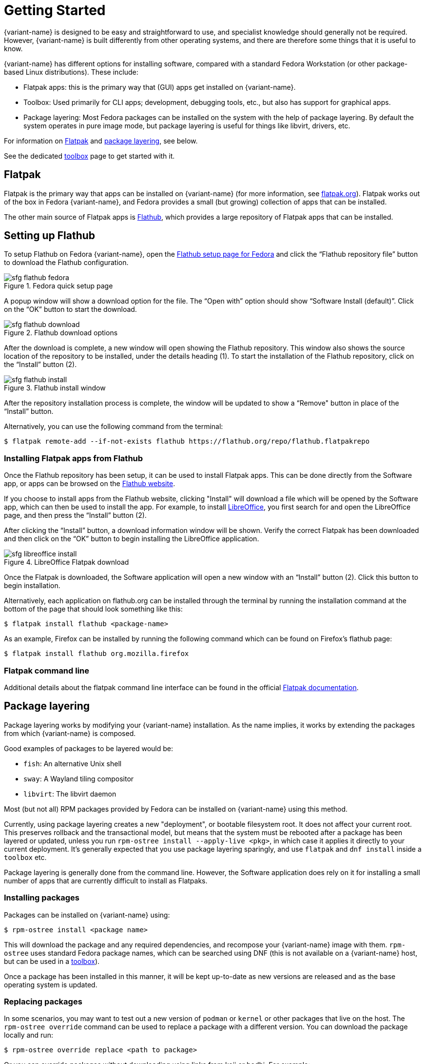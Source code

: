 [[getting-started]]
= Getting Started

{variant-name} is designed to be easy and straightforward to use, and specialist knowledge should generally not be required.
However, {variant-name} is built differently from other operating systems, and there are therefore some things that it is useful to know.

{variant-name} has different options for installing software, compared with a standard Fedora Workstation (or other package-based Linux distributions).
These include:

* Flatpak apps: this is the primary way that (GUI) apps get installed on {variant-name}.
* Toolbox: Used primarily for CLI apps; development, debugging tools, etc., but also has support for graphical apps.
* Package layering: Most Fedora packages can be installed on the system with the help of package layering.
  By default the system operates in pure image mode, but package layering is useful for things like libvirt, drivers, etc.

For information on <<flatpak>> and <<package-layering,package layering>>, see below.

See the dedicated xref:toolbox.adoc[toolbox] page to get started with it.

[[flatpak]]
== Flatpak

Flatpak is the primary way that apps can be installed on {variant-name} (for more information, see http://flatpak.org[flatpak.org]).
Flatpak works out of the box in Fedora {variant-name}, and Fedora provides a small (but growing) collection of apps that can be installed.

The other main source of Flatpak apps is https://flathub.org/home[Flathub], which provides a large repository of Flatpak apps that can be installed.

[[flathub-setup]]
== Setting up Flathub

To setup Flathub on Fedora {variant-name}, open the https://flatpak.org/setup/Fedora/[Flathub setup page for Fedora] and click the “Flathub repository file” button to download the Flathub configuration.

image::sfg_flathub_fedora.png[title="Fedora quick setup page"]

A popup window will show a download option for the file.
The “Open with” option should show “Software Install (default)”.
Click on the “OK” button to start the download.

image::sfg_flathub_download.png[title="Flathub download options"]

After the download is complete, a new window will open showing the Flathub repository.
This window also shows the source location of the repository to be installed, under the details heading (1).
To start the installation of the Flathub repository, click on the “Install” button (2).

image::sfg_flathub_install.png[title="Flathub install window"]

After the repository installation process is complete, the window will be updated to show a “Remove" button in place of the “Install” button.

Alternatively, you can use the following command from the terminal:

 $ flatpak remote-add --if-not-exists flathub https://flathub.org/repo/flathub.flatpakrepo

=== Installing Flatpak apps from Flathub

Once the Flathub repository has been setup, it can be used to install Flatpak apps.
This can be done directly from the Software app, or apps can be browsed on the https://flathub.org/home[Flathub website].

If you choose to install apps from the Flathub website, clicking "Install" will download a file which will be opened by the Software app, which can then be used to install the app.
For example, to install https://www.libreoffice.org/[LibreOffice], you first search for and open the LibreOffice page, and then press the “Install” button (2).

After clicking the “Install” button, a download information window will be shown.
Verify the correct Flatpak has been downloaded and then click on the “OK” button to begin installing the LibreOffice application.

image::sfg_libreoffice_install.png[title="LibreOffice Flatpak download"]

Once the Flatpak is downloaded, the Software application will open a new window with an “Install” button (2).
Click this button to begin installation.

Alternatively, each application on flathub.org can be installed through the terminal by running the installation command at the bottom of the page that should look something like this:

 $ flatpak install flathub <package-name>
 
As an example, Firefox can be installed by running the following command which can be found on Firefox's flathub page:

 $ flatpak install flathub org.mozilla.firefox

=== Flatpak command line

Additional details about the flatpak command line interface can be found in the official http://docs.flatpak.org/en/latest/using-flatpak.html[Flatpak documentation].

[[package-layering]]
== Package layering

Package layering works by modifying your {variant-name} installation.
As the name implies, it works by extending the packages from which {variant-name} is composed.

Good examples of packages to be layered would be:

* `fish`: An alternative Unix shell
* `sway`: A Wayland tiling compositor
* `libvirt`: The libvirt daemon

Most (but not all) RPM packages provided by Fedora can be installed on {variant-name} using this method.

Currently, using package layering creates a new "deployment", or bootable filesystem root.
It does not affect your current root. This preserves rollback and the transactional model, but means that the system must be rebooted after a package has been layered or updated, unless you run `rpm-ostree install --apply-live <pkg>`, in which case it applies it directly to your current deployment. 
It's generally expected that you use package layering sparingly, and use `flatpak` and `dnf install` inside a `toolbox` etc.

Package layering is generally done from the command line.
However, the Software application does rely on it for installing a small number of apps that are currently difficult to install as Flatpaks.

=== Installing packages

Packages can be installed on {variant-name} using:

 $ rpm-ostree install <package name>

This will download the package and any required dependencies, and recompose your {variant-name} image with them.
`rpm-ostree` uses standard Fedora package names, which can be searched using DNF (this is not available on a {variant-name} host, but can be used in a xref:toolbox.adoc[toolbox]).

Once a package has been installed in this manner, it will be kept up-to-date as new versions are released and as the base operating system is updated.

=== Replacing packages

In some scenarios, you may want to test out a new version of `podman` or `kernel` or other packages that live on the host.
The `rpm-ostree override` command can be used to replace a package with a different version.
You can download the package locally and run:

 $ rpm-ostree override replace <path to package>

Or you can override packages without downloading using links from koji or bodhi.
For example:

 $ rpm-ostree override replace https://kojipkgs.fedoraproject.org//packages/podman/3.1.2/1.fc34/x86_64/podman-3.1.2-1.fc34.x86_64.rpm https://kojipkgs.fedoraproject.org//packages/podman/3.1.2/1.fc34/x86_64/podman-plugins-3.1.2-1.fc34.x86_64.rpm

You may also use `override remove` to effectively "hide" packages; they will still exist in the underlying base layer, but will not appear in the booted root.

Removing and replacing packages using package layering is not generally recommended.
For more information, see the https://coreos.github.io/rpm-ostree/administrator-handbook/[rpm-ostree documentation].
